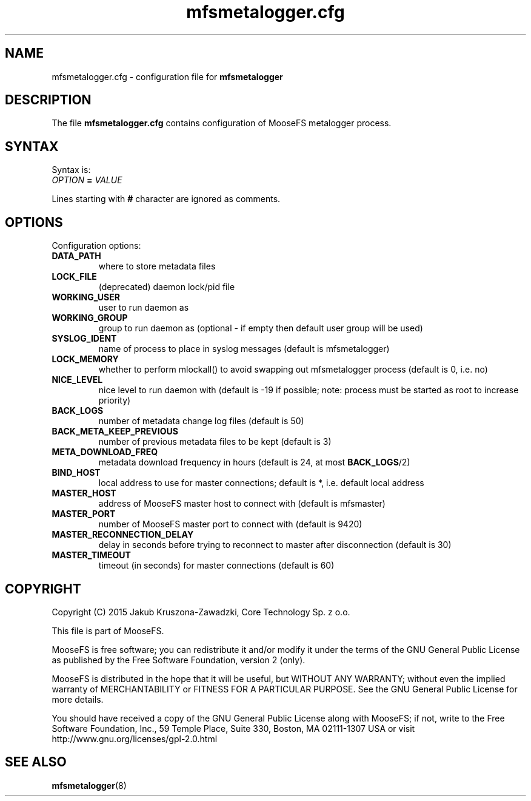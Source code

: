 .TH mfsmetalogger.cfg "5" "October 2015" "MooseFS 3.0.53-1" "This is part of MooseFS"
.SH NAME
mfsmetalogger.cfg \- configuration file for \fBmfsmetalogger\fP
.SH DESCRIPTION
The file \fBmfsmetalogger.cfg\fP contains configuration of MooseFS
metalogger process.
.SH SYNTAX
.PP
Syntax is:
.TP
\fIOPTION\fP \fB=\fP \fIVALUE\fP
.PP
Lines starting with \fB#\fP character are ignored as comments.
.SH OPTIONS
Configuration options:
.TP
\fBDATA_PATH\fP
where to store metadata files
.TP
\fBLOCK_FILE\fP
(deprecated)
daemon lock/pid file
.TP
\fBWORKING_USER\fP
user to run daemon as
.TP
\fBWORKING_GROUP\fP
group to run daemon as (optional - if empty then default user group will be used)
.TP
\fBSYSLOG_IDENT\fP
name of process to place in syslog messages (default is mfsmetalogger)
.TP
\fBLOCK_MEMORY\fP
whether to perform mlockall() to avoid swapping out mfsmetalogger process (default is 0, i.e. no)
.TP
\fBNICE_LEVEL\fP
nice level to run daemon with (default is -19 if possible; note: process must be started as root to increase priority)
.TP
\fBBACK_LOGS\fP
number of metadata change log files (default is 50)
.TP
\fBBACK_META_KEEP_PREVIOUS\fP
number of previous metadata files to be kept (default is 3)
.TP
\fBMETA_DOWNLOAD_FREQ\fP
metadata download frequency in hours (default is 24, at most \fBBACK_LOGS\fP/2)
.TP
\fBBIND_HOST\fP
local address to use for master connections; default is *, i.e. default local address
.TP
\fBMASTER_HOST\fP
address of MooseFS master host to connect with (default is mfsmaster)
.TP
\fBMASTER_PORT\fP
number of MooseFS master port to connect with (default is 9420)
.TP
\fBMASTER_RECONNECTION_DELAY\fP
delay in seconds before trying to reconnect to master after disconnection (default is 30)
.TP
\fBMASTER_TIMEOUT\fP
timeout (in seconds) for master connections (default is 60)
.SH COPYRIGHT
Copyright (C) 2015 Jakub Kruszona-Zawadzki, Core Technology Sp. z o.o.

This file is part of MooseFS.

MooseFS is free software; you can redistribute it and/or modify
it under the terms of the GNU General Public License as published by
the Free Software Foundation, version 2 (only).

MooseFS is distributed in the hope that it will be useful,
but WITHOUT ANY WARRANTY; without even the implied warranty of
MERCHANTABILITY or FITNESS FOR A PARTICULAR PURPOSE. See the
GNU General Public License for more details.

You should have received a copy of the GNU General Public License
along with MooseFS; if not, write to the Free Software
Foundation, Inc., 59 Temple Place, Suite 330, Boston, MA  02111-1307  USA
or visit http://www.gnu.org/licenses/gpl-2.0.html
.SH "SEE ALSO"
.BR mfsmetalogger (8)
